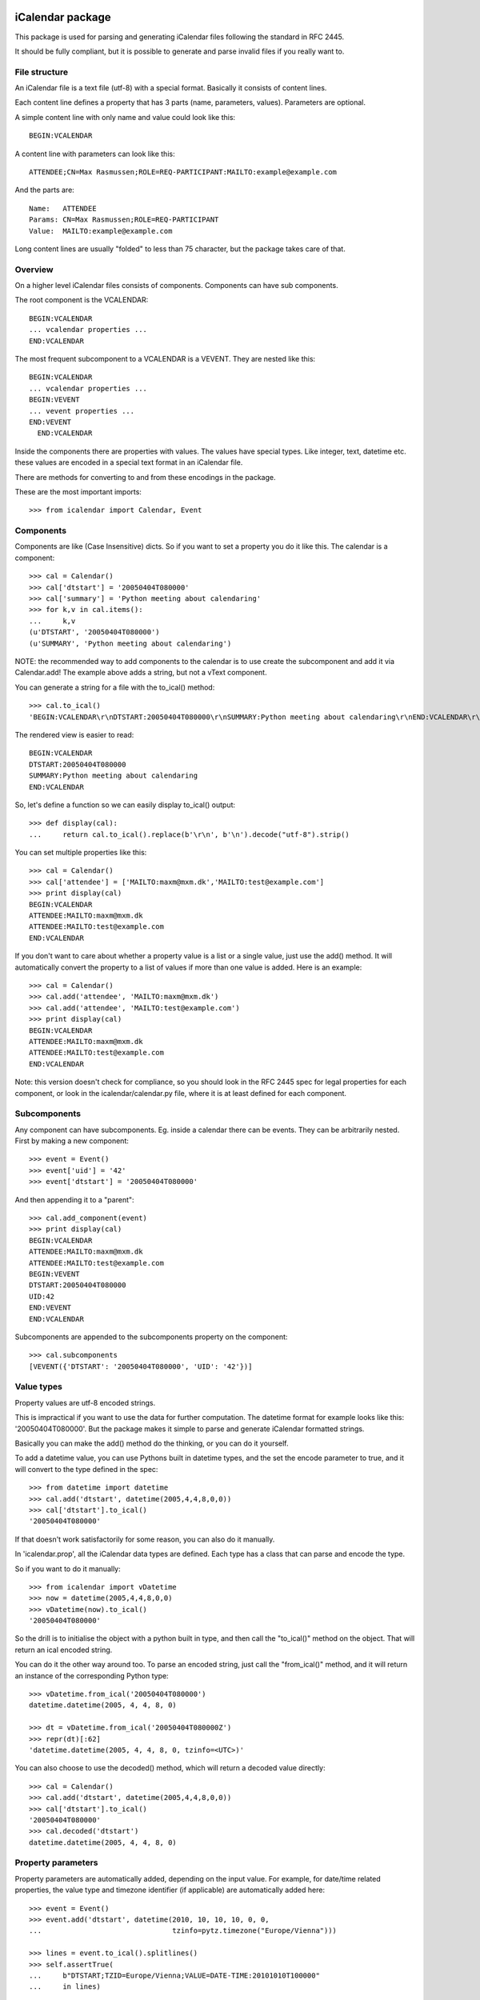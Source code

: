 iCalendar package
=================

This package is used for parsing and generating iCalendar files following the
standard in RFC 2445.

It should be fully compliant, but it is possible to generate and parse invalid
files if you really want to.


File structure
--------------

An iCalendar file is a text file (utf-8) with a special format. Basically it
consists of content lines.

Each content line defines a property that has 3 parts (name, parameters,
values). Parameters are optional.

A simple content line with only name and value could look like this::

  BEGIN:VCALENDAR

A content line with parameters can look like this::

  ATTENDEE;CN=Max Rasmussen;ROLE=REQ-PARTICIPANT:MAILTO:example@example.com

And the parts are::

  Name:   ATTENDEE
  Params: CN=Max Rasmussen;ROLE=REQ-PARTICIPANT
  Value:  MAILTO:example@example.com

Long content lines are usually "folded" to less than 75 character, but the
package takes care of that.


Overview
--------

On a higher level iCalendar files consists of components. Components can have
sub components.

The root component is the VCALENDAR::

  BEGIN:VCALENDAR
  ... vcalendar properties ...
  END:VCALENDAR

The most frequent subcomponent to a VCALENDAR is a VEVENT. They are
nested like this::

  BEGIN:VCALENDAR
  ... vcalendar properties ...
  BEGIN:VEVENT
  ... vevent properties ...
  END:VEVENT
    END:VCALENDAR

Inside the components there are properties with values. The values
have special types. Like integer, text, datetime etc. these values are
encoded in a special text format in an iCalendar file.

There are methods for converting to and from these encodings in the package.

These are the most important imports::

  >>> from icalendar import Calendar, Event


Components
----------

Components are like (Case Insensitive) dicts. So if you want to set a property
you do it like this. The calendar is a component::

  >>> cal = Calendar()
  >>> cal['dtstart'] = '20050404T080000'
  >>> cal['summary'] = 'Python meeting about calendaring'
  >>> for k,v in cal.items():
  ...     k,v
  (u'DTSTART', '20050404T080000')
  (u'SUMMARY', 'Python meeting about calendaring')

NOTE: the recommended way to add components to the calendar is to use
create the subcomponent and add it via Calendar.add! The example above adds a
string, but not a vText component.


You can generate a string for a file with the to_ical() method::

  >>> cal.to_ical()
  'BEGIN:VCALENDAR\r\nDTSTART:20050404T080000\r\nSUMMARY:Python meeting about calendaring\r\nEND:VCALENDAR\r\n'

The rendered view is easier to read::

  BEGIN:VCALENDAR
  DTSTART:20050404T080000
  SUMMARY:Python meeting about calendaring
  END:VCALENDAR

So, let's define a function so we can easily display to_ical() output::

  >>> def display(cal):
  ...     return cal.to_ical().replace(b'\r\n', b'\n').decode("utf-8").strip()

You can set multiple properties like this::

  >>> cal = Calendar()
  >>> cal['attendee'] = ['MAILTO:maxm@mxm.dk','MAILTO:test@example.com']
  >>> print display(cal)
  BEGIN:VCALENDAR
  ATTENDEE:MAILTO:maxm@mxm.dk
  ATTENDEE:MAILTO:test@example.com
  END:VCALENDAR

If you don't want to care about whether a property value is a list or
a single value, just use the add() method. It will automatically
convert the property to a list of values if more than one value is
added. Here is an example::

  >>> cal = Calendar()
  >>> cal.add('attendee', 'MAILTO:maxm@mxm.dk')
  >>> cal.add('attendee', 'MAILTO:test@example.com')
  >>> print display(cal)
  BEGIN:VCALENDAR
  ATTENDEE:MAILTO:maxm@mxm.dk
  ATTENDEE:MAILTO:test@example.com
  END:VCALENDAR

Note: this version doesn't check for compliance, so you should look in
the RFC 2445 spec for legal properties for each component, or look in
the icalendar/calendar.py file, where it is at least defined for each
component.


Subcomponents
-------------

Any component can have subcomponents. Eg. inside a calendar there can
be events.  They can be arbitrarily nested. First by making a new
component::

  >>> event = Event()
  >>> event['uid'] = '42'
  >>> event['dtstart'] = '20050404T080000'

And then appending it to a "parent"::

  >>> cal.add_component(event)
  >>> print display(cal)
  BEGIN:VCALENDAR
  ATTENDEE:MAILTO:maxm@mxm.dk
  ATTENDEE:MAILTO:test@example.com
  BEGIN:VEVENT
  DTSTART:20050404T080000
  UID:42
  END:VEVENT
  END:VCALENDAR

Subcomponents are appended to the subcomponents property on the component::

  >>> cal.subcomponents
  [VEVENT({'DTSTART': '20050404T080000', 'UID': '42'})]


Value types
-----------

Property values are utf-8 encoded strings.

This is impractical if you want to use the data for further
computation. The datetime format for example looks like this:
'20050404T080000'. But the package makes it simple to parse and
generate iCalendar formatted strings.

Basically you can make the add() method do the thinking, or you can do it
yourself.

To add a datetime value, you can use Pythons built in datetime types,
and the set the encode parameter to true, and it will convert to the
type defined in the spec::

  >>> from datetime import datetime
  >>> cal.add('dtstart', datetime(2005,4,4,8,0,0))
  >>> cal['dtstart'].to_ical()
  '20050404T080000'

If that doesn't work satisfactorily for some reason, you can also do it
manually.

In 'icalendar.prop', all the iCalendar data types are defined. Each
type has a class that can parse and encode the type.

So if you want to do it manually::

  >>> from icalendar import vDatetime
  >>> now = datetime(2005,4,4,8,0,0)
  >>> vDatetime(now).to_ical()
  '20050404T080000'

So the drill is to initialise the object with a python built in type,
and then call the "to_ical()" method on the object. That will return an
ical encoded string.

You can do it the other way around too. To parse an encoded string, just call
the "from_ical()" method, and it will return an instance of the corresponding
Python type::

  >>> vDatetime.from_ical('20050404T080000')
  datetime.datetime(2005, 4, 4, 8, 0)

  >>> dt = vDatetime.from_ical('20050404T080000Z')
  >>> repr(dt)[:62]
  'datetime.datetime(2005, 4, 4, 8, 0, tzinfo=<UTC>)'

You can also choose to use the decoded() method, which will return a decoded
value directly::

  >>> cal = Calendar()
  >>> cal.add('dtstart', datetime(2005,4,4,8,0,0))
  >>> cal['dtstart'].to_ical()
  '20050404T080000'
  >>> cal.decoded('dtstart')
  datetime.datetime(2005, 4, 4, 8, 0)


Property parameters
-------------------

Property parameters are automatically added, depending on the input value. For
example, for date/time related properties, the value type and timezone
identifier (if applicable) are automatically added here::

    >>> event = Event()
    >>> event.add('dtstart', datetime(2010, 10, 10, 10, 0, 0,
    ...                               tzinfo=pytz.timezone("Europe/Vienna")))

    >>> lines = event.to_ical().splitlines()
    >>> self.assertTrue(
    ...     b"DTSTART;TZID=Europe/Vienna;VALUE=DATE-TIME:20101010T100000"
    ...     in lines)


You can also add arbitrary property parameters by passing a parameters
dictionary to the add method like so::

    >>> event = Event()
    >>> event.add('X-TEST-PROP', 'tryout.',
    ....          parameters={'prop1': 'val1', 'prop2': 'val2'})
    >>> lines = event.to_ical().splitlines()
    >>> self.assertTrue(b"X-TEST-PROP;PROP1=val1;PROP2=val2:tryout." in lines)


Example
-------

Here is an example generating a complete iCal calendar file with a
single event that can be loaded into the Mozilla calendar.

Init the calendar::

  >>> cal = Calendar()
  >>> from datetime import datetime

Some properties are required to be compliant::

  >>> cal.add('prodid', '-//My calendar product//mxm.dk//')
  >>> cal.add('version', '2.0')

We need at least one subcomponent for a calendar to be compliant::

  >>> import pytz
  >>> event = Event()
  >>> event.add('summary', 'Python meeting about calendaring')
  >>> event.add('dtstart', datetime(2005,4,4,8,0,0,tzinfo=pytz.utc))
  >>> event.add('dtend', datetime(2005,4,4,10,0,0,tzinfo=pytz.utc))
  >>> event.add('dtstamp', datetime(2005,4,4,0,10,0,tzinfo=pytz.utc))

A property with parameters. Notice that they are an attribute on the value::

  >>> from icalendar import vCalAddress, vText
  >>> organizer = vCalAddress('MAILTO:noone@example.com')

Automatic encoding is not yet implemented for parameter values, so you
must use the 'v*' types you can import from the icalendar package
(they're defined in ``icalendar.prop``)::

  >>> organizer.params['cn'] = vText('Max Rasmussen')
  >>> organizer.params['role'] = vText('CHAIR')
  >>> event['organizer'] = organizer
  >>> event['location'] = vText('Odense, Denmark')

  >>> event['uid'] = '20050115T101010/27346262376@mxm.dk'
  >>> event.add('priority', 5)

  >>> attendee = vCalAddress('MAILTO:maxm@example.com')
  >>> attendee.params['cn'] = vText('Max Rasmussen')
  >>> attendee.params['ROLE'] = vText('REQ-PARTICIPANT')
  >>> event.add('attendee', attendee, encode=0)

  >>> attendee = vCalAddress('MAILTO:the-dude@example.com')
  >>> attendee.params['cn'] = vText('The Dude')
  >>> attendee.params['ROLE'] = vText('REQ-PARTICIPANT')
  >>> event.add('attendee', attendee, encode=0)

Add the event to the calendar::

  >>> cal.add_component(event)

Write to disk::

  >>> import tempfile, os
  >>> directory = tempfile.mkdtemp()
  >>> f = open(os.path.join(directory, 'example.ics'), 'wb')
  >>> f.write(cal.to_ical())
  >>> f.close()


More documentation
==================

Have a look at the tests of this package to get more examples.
All modules and classes docstrings, which document how they work.
